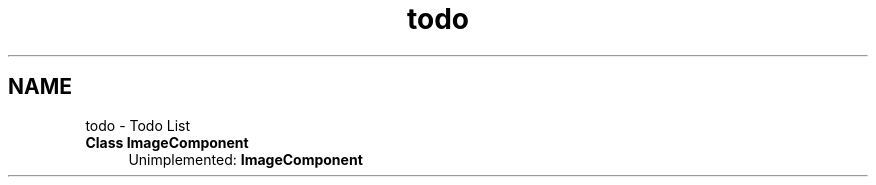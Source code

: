 .TH "todo" 3 "Tue Dec 5 2017" "stdgame" \" -*- nroff -*-
.ad l
.nh
.SH NAME
todo \- Todo List 

.IP "\fBClass \fBImageComponent\fP \fP" 1c
Unimplemented: \fBImageComponent\fP 
.PP

